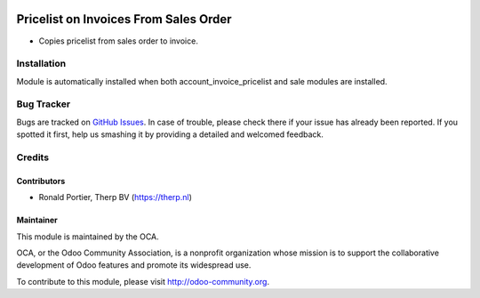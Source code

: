 .. image:: https://img.shields.io/badge/licence-AGPL--3-blue.svg
   :target: http://www.gnu.org/licenses/agpl-3.0-standalone.html
   :alt: License: AGPL-3

======================================
Pricelist on Invoices From Sales Order
======================================

* Copies pricelist from sales order to invoice.

.. image:: static/src/description/screenshot_group_by.png

Installation
============

Module is automatically installed when both account_invoice_pricelist and
sale modules are installed.

Bug Tracker
===========

Bugs are tracked on
`GitHub Issues <https://github.com/OCA/account-invoicing/issues>`_.
In case of trouble, please check there if your issue has already been
reported. If you spotted it first, help us smashing it by providing a
detailed and welcomed feedback.

Credits
=======

Contributors
------------

* Ronald Portier, Therp BV (https://therp.nl)

Maintainer
----------

.. image:: https://odoo-community.org/logo.png
   :alt: Odoo Community Association
   :target: https://odoo-community.org

This module is maintained by the OCA.

OCA, or the Odoo Community Association, is a nonprofit organization whose
mission is to support the collaborative development of Odoo features and
promote its widespread use.

To contribute to this module, please visit http://odoo-community.org.


